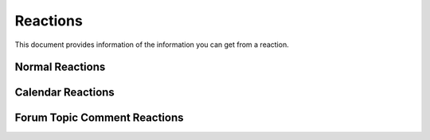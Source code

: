 Reactions
---------
This document provides information of the information you can get from a reaction.

Normal Reactions
~~~~~~~~~~~~~~~~
+-----------------------+----------------------------------------------+
| Type                  | Description                                  |
+=======================+==============================================+
|``reaction.event_data`` |All of the data received                      |
+-----------------------+----------------------------------------------+
|``reaction.channel_id`` |The ID of the channel the reaction was sent in|
+-----------------------+----------------------------------------------+
|``reaction.user_id``    |The ID of the user that created the reaction  |
+-----------------------+----------------------------------------------+
|``reaction.emote_name``|The name of the reaction that was created     |
+-----------------------+----------------------------------------------+
|``reaction.emote_id``   |The ID of the reaction that was created       |
+-----------------------+----------------------------------------------+
|``reaction.emote_url`` |The URL of the reaction that was created      |
+-----------------------+----------------------------------------------+

Calendar Reactions
~~~~~~~~~~~~~~~~
+-------------------------------+----------------------------------------------+
| Type                          | Description                                  |
+===============================+==============================================+
|``reaction.event_data``         |All of the data received                      |
+-------------------------------+----------------------------------------------+
|``reaction.server_id``          |The ID of the server the reaction was sent in |
+-------------------------------+----------------------------------------------+
|``reaction.channel_id``         |The ID of the channel the reaction was sent in|
+-------------------------------+----------------------------------------------+
|``reaction.user_id``            |The ID of the user that created the reaction  |
+-------------------------------+----------------------------------------------+
|``reaction.emote_name``        |The name of the reaction that was created     |
+-------------------------------+----------------------------------------------+
|``reaction.emote_id``           |The ID of the reaction that was created       |
+-------------------------------+----------------------------------------------+
|``reaction.emote_url``         |The URL of the reaction that was created      |
+-------------------------------+----------------------------------------------+
|``reaction.calendar_event_id`` |The ID of the channel the reaction was sent in |
+-------------------------------+----------------------------------------------+

Forum Topic Comment Reactions
~~~~~~~~~~~~~~~~
+-----------------------------------+------------------------------------------------------+
| Type                              | Description                                          |
+===================================+======================================================+
|``reaction.event_data``             |All of the data received                              |
+-----------------------------------+------------------------------------------------------+
|``reaction.server_id``              |The ID of the server the reaction was sent in         |
+-----------------------------------+------------------------------------------------------+
|``reaction.channel_id``             |The ID of the channel the reaction was sent in        |
+-----------------------------------+------------------------------------------------------+
|``reaction.user_id``                |The ID of the user that created the reaction          |
+-----------------------------------+------------------------------------------------------+
|``reaction.emote_name``            |The name of the reaction that was created             |
+-----------------------------------+------------------------------------------------------+
|``reaction.emote_id``               |The ID of the reaction that was created               |
+-----------------------------------+------------------------------------------------------+
|``reaction.emote_url``             |The URL of the reaction that was created              |
+-----------------------------------+------------------------------------------------------+
|``reaction.forum_topic_id``        |The ID of the forum the reaction was sent in          |
+-----------------------------------+------------------------------------------------------+
|``reaction.forum_topic_comment_id``|The ID of the forum comment the reaction was sent in  |
+-----------------------------------+------------------------------------------------------+

